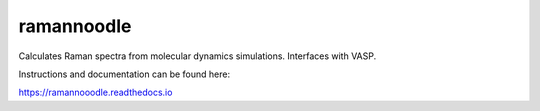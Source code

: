 ramannoodle
=======================================

Calculates Raman spectra from molecular dynamics simulations. Interfaces with VASP.

Instructions and documentation can be found here:

https://ramannooodle.readthedocs.io
